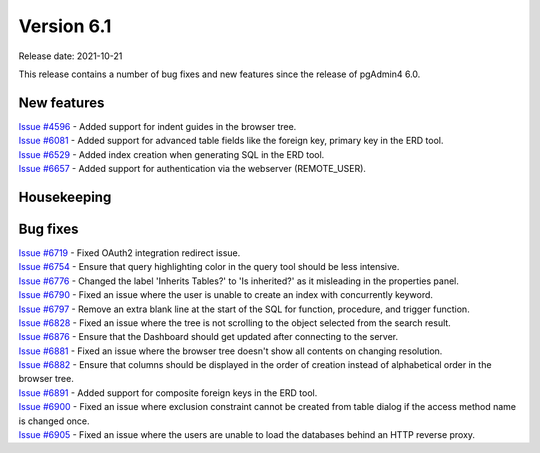 ************
Version 6.1
************

Release date: 2021-10-21

This release contains a number of bug fixes and new features since the release of pgAdmin4 6.0.

New features
************

| `Issue #4596 <https://redmine.postgresql.org/issues/4596>`_ -  Added support for indent guides in the browser tree.
| `Issue #6081 <https://redmine.postgresql.org/issues/6081>`_ -  Added support for advanced table fields like the foreign key, primary key in the ERD tool.
| `Issue #6529 <https://redmine.postgresql.org/issues/6529>`_ -  Added index creation when generating SQL in the ERD tool.
| `Issue #6657 <https://redmine.postgresql.org/issues/6657>`_ -  Added support for authentication via the webserver (REMOTE_USER).

Housekeeping
************


Bug fixes
*********

| `Issue #6719 <https://redmine.postgresql.org/issues/6719>`_ -  Fixed OAuth2 integration redirect issue.
| `Issue #6754 <https://redmine.postgresql.org/issues/6754>`_ -  Ensure that query highlighting color in the query tool should be less intensive.
| `Issue #6776 <https://redmine.postgresql.org/issues/6776>`_ -  Changed the label 'Inherits Tables?' to 'Is inherited?' as it misleading in the properties panel.
| `Issue #6790 <https://redmine.postgresql.org/issues/6790>`_ -  Fixed an issue where the user is unable to create an index with concurrently keyword.
| `Issue #6797 <https://redmine.postgresql.org/issues/6797>`_ -  Remove an extra blank line at the start of the SQL for function, procedure, and trigger function.
| `Issue #6828 <https://redmine.postgresql.org/issues/6828>`_ -  Fixed an issue where the tree is not scrolling to the object selected from the search result.
| `Issue #6876 <https://redmine.postgresql.org/issues/6876>`_ -  Ensure that the Dashboard should get updated after connecting to the server.
| `Issue #6881 <https://redmine.postgresql.org/issues/6881>`_ -  Fixed an issue where the browser tree doesn't show all contents on changing resolution.
| `Issue #6882 <https://redmine.postgresql.org/issues/6882>`_ -  Ensure that columns should be displayed in the order of creation instead of alphabetical order in the browser tree.
| `Issue #6891 <https://redmine.postgresql.org/issues/6891>`_ -  Added support for composite foreign keys in the ERD tool.
| `Issue #6900 <https://redmine.postgresql.org/issues/6900>`_ -  Fixed an issue where exclusion constraint cannot be created from table dialog if the access method name is changed once.
| `Issue #6905 <https://redmine.postgresql.org/issues/6905>`_ -  Fixed an issue where the users are unable to load the databases behind an HTTP reverse proxy.
